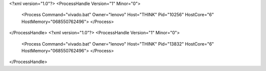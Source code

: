 <?xml version="1.0"?>
<ProcessHandle Version="1" Minor="0">
    <Process Command="vivado.bat" Owner="lenovo" Host="THINK" Pid="10256" HostCore="6" HostMemory="068550762496">
    </Process>
</ProcessHandle>
<?xml version="1.0"?>
<ProcessHandle Version="1" Minor="0">
    <Process Command="vivado.bat" Owner="lenovo" Host="THINK" Pid="13832" HostCore="6" HostMemory="068550762496">
    </Process>
</ProcessHandle>

